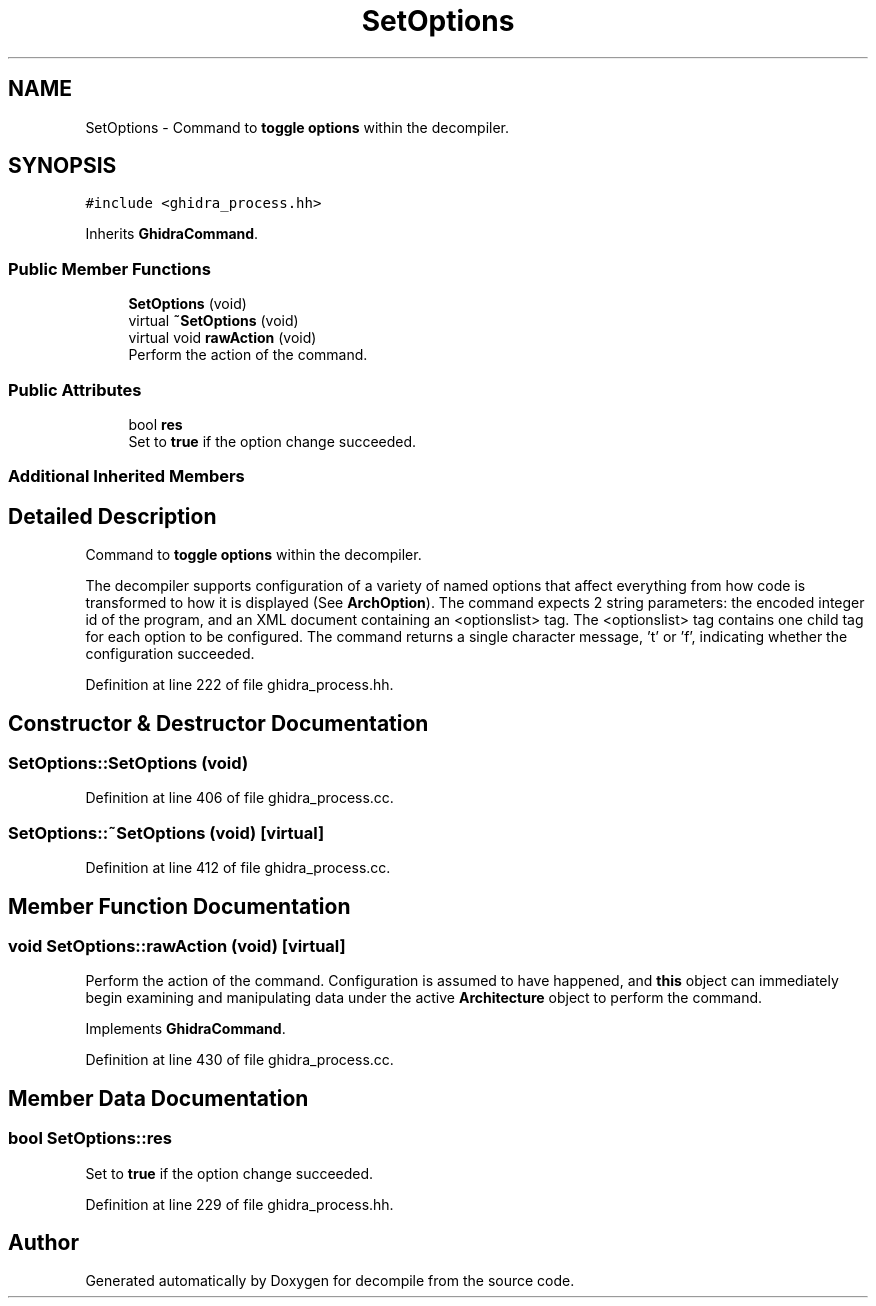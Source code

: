 .TH "SetOptions" 3 "Sun Apr 14 2019" "decompile" \" -*- nroff -*-
.ad l
.nh
.SH NAME
SetOptions \- Command to \fBtoggle\fP \fBoptions\fP within the decompiler\&.  

.SH SYNOPSIS
.br
.PP
.PP
\fC#include <ghidra_process\&.hh>\fP
.PP
Inherits \fBGhidraCommand\fP\&.
.SS "Public Member Functions"

.in +1c
.ti -1c
.RI "\fBSetOptions\fP (void)"
.br
.ti -1c
.RI "virtual \fB~SetOptions\fP (void)"
.br
.ti -1c
.RI "virtual void \fBrawAction\fP (void)"
.br
.RI "Perform the action of the command\&. "
.in -1c
.SS "Public Attributes"

.in +1c
.ti -1c
.RI "bool \fBres\fP"
.br
.RI "Set to \fBtrue\fP if the option change succeeded\&. "
.in -1c
.SS "Additional Inherited Members"
.SH "Detailed Description"
.PP 
Command to \fBtoggle\fP \fBoptions\fP within the decompiler\&. 

The decompiler supports configuration of a variety of named options that affect everything from how code is transformed to how it is displayed (See \fBArchOption\fP)\&. The command expects 2 string parameters: the encoded integer id of the program, and an XML document containing an <optionslist> tag\&. The <optionslist> tag contains one child tag for each option to be configured\&. The command returns a single character message, 't' or 'f', indicating whether the configuration succeeded\&. 
.PP
Definition at line 222 of file ghidra_process\&.hh\&.
.SH "Constructor & Destructor Documentation"
.PP 
.SS "SetOptions::SetOptions (void)"

.PP
Definition at line 406 of file ghidra_process\&.cc\&.
.SS "SetOptions::~SetOptions (void)\fC [virtual]\fP"

.PP
Definition at line 412 of file ghidra_process\&.cc\&.
.SH "Member Function Documentation"
.PP 
.SS "void SetOptions::rawAction (void)\fC [virtual]\fP"

.PP
Perform the action of the command\&. Configuration is assumed to have happened, and \fBthis\fP object can immediately begin examining and manipulating data under the active \fBArchitecture\fP object to perform the command\&. 
.PP
Implements \fBGhidraCommand\fP\&.
.PP
Definition at line 430 of file ghidra_process\&.cc\&.
.SH "Member Data Documentation"
.PP 
.SS "bool SetOptions::res"

.PP
Set to \fBtrue\fP if the option change succeeded\&. 
.PP
Definition at line 229 of file ghidra_process\&.hh\&.

.SH "Author"
.PP 
Generated automatically by Doxygen for decompile from the source code\&.
